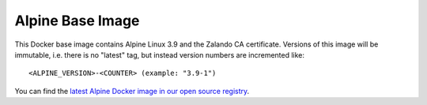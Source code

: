 =================
Alpine Base Image
=================

This Docker base image contains Alpine Linux 3.9 and the Zalando CA certificate.
Versions of this image will be immutable, i.e. there is no "latest" tag, but instead version numbers are incremented like::

    <ALPINE_VERSION>-<COUNTER> (example: "3.9-1")

You can find the `latest Alpine Docker image in our open source registry`_.

.. _latest Alpine Docker image in our open source registry: https://registry.opensource.zalan.do/teams/stups/artifacts/alpine/tags
